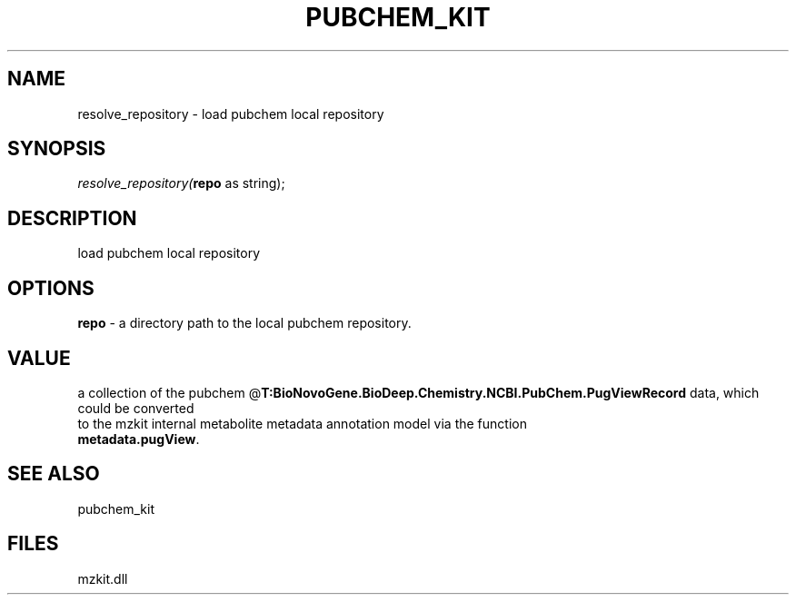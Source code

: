 .\" man page create by R# package system.
.TH PUBCHEM_KIT 1 2000-Jan "resolve_repository" "resolve_repository"
.SH NAME
resolve_repository \- load pubchem local repository
.SH SYNOPSIS
\fIresolve_repository(\fBrepo\fR as string);\fR
.SH DESCRIPTION
.PP
load pubchem local repository
.PP
.SH OPTIONS
.PP
\fBrepo\fB \fR\- a directory path to the local pubchem repository. 
.PP
.SH VALUE
.PP
a collection of the pubchem @\fBT:BioNovoGene.BioDeep.Chemistry.NCBI.PubChem.PugViewRecord\fR data, which could be converted 
 to the mzkit internal metabolite metadata annotation model via the function 
 \fBmetadata.pugView\fR.
.PP
.SH SEE ALSO
pubchem_kit
.SH FILES
.PP
mzkit.dll
.PP
